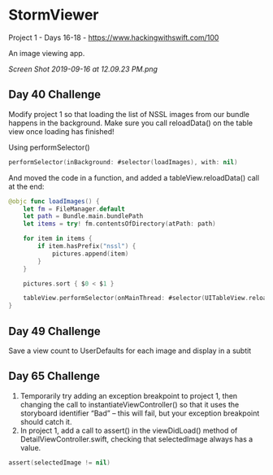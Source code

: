 * StormViewer
Project 1 - Days 16-18 - https://www.hackingwithswift.com/100

An image viewing app.

[[Screen Shot 2019-09-16 at 12.09.23 PM.png]]

** Day 40 Challenge
Modify project 1 so that loading the list of NSSL images from our bundle happens in the background. Make sure you call reloadData() on the table view once loading has finished!

Using performSelector()
#+BEGIN_SRC Swift
performSelector(inBackground: #selector(loadImages), with: nil)
#+END_SRC

And moved the code in a function, and added a tableView.reloadData() call at the end:
#+BEGIN_SRC Swift
    @objc func loadImages() {
        let fm = FileManager.default
        let path = Bundle.main.bundlePath
        let items = try! fm.contentsOfDirectory(atPath: path)
        
        for item in items {
            if item.hasPrefix("nssl") {
                pictures.append(item)
            }
        }
        
        pictures.sort { $0 < $1 }
        
        tableView.performSelector(onMainThread: #selector(UITableView.reloadData), with: nil, waitUntilDone: false)
    }
#+END_SRC
** Day 49 Challenge
Save a view count to UserDefaults for each image and display in a subtit
** Day 65 Challenge
1. Temporarily try adding an exception breakpoint to project 1, then changing the call to instantiateViewController() so that it uses the storyboard identifier “Bad” – this will fail, but your exception breakpoint should catch it.
2. In project 1, add a call to assert() in the viewDidLoad() method of DetailViewController.swift, checking that selectedImage always has a value.
#+BEGIN_SRC Swift
assert(selectedImage != nil)
#+END_SRC
